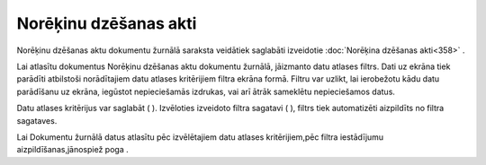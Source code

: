 .. 229 Norēķinu dzēšanas akti************************** 

Norēķinu dzēšanas aktu dokumentu žurnālā saraksta veidātiek saglabāti
izveidotie :doc:`Norēķina dzēšanas akti<358>` .



Lai atlasītu dokumentus Norēķinu dzēšanas aktu dokumentu žurnālā,
jāizmanto datu atlases filtrs. Dati uz ekrāna tiek parādīti atbilstoši
norādītajiem datu atlases kritērijiem filtra ekrāna formā. Filtru var
uzlikt, lai ierobežotu kādu datu parādīšanu uz ekrāna, iegūstot
nepieciešamās izdrukas, vai arī ātrāk sameklētu nepieciešamos datus.

Datu atlases kritērijus var saglabāt ( |images_ozols/24938.png| ).
Izvēloties izveidoto filtra sagatavi ( |images_ozols/24943.png| ),
filtrs tiek automatizēti aizpildīts no filtra sagataves.

Lai Dokumentu žurnālā datus atlasītu pēc izvēlētajiem datu atlases
kritērijiem,pēc filtra iestādījumu aizpildīšanas,jānospiež poga
|images_ozols/25944.png| .


.. |images_ozols/24938.png| image:: images_ozols/24938.png
    :scale: 100%

.. |images_ozols/24943.png| image:: images_ozols/24943.png
    :scale: 100%

.. |images_ozols/25944.png| image:: images_ozols/25944.png
    :scale: 100%

 